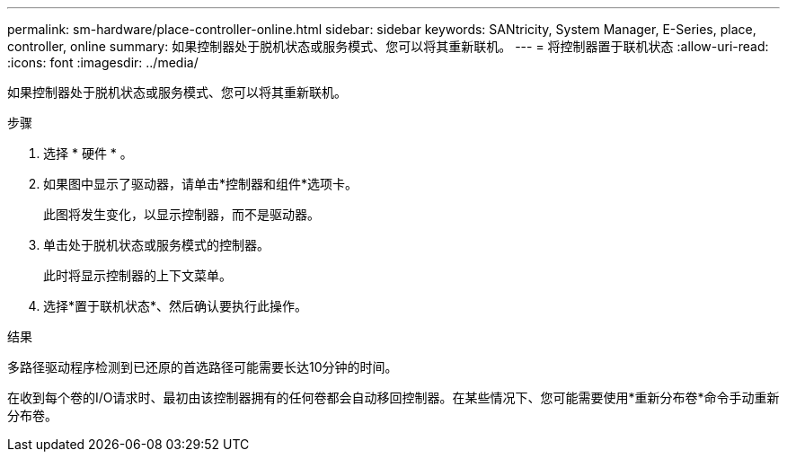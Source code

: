 ---
permalink: sm-hardware/place-controller-online.html 
sidebar: sidebar 
keywords: SANtricity, System Manager, E-Series, place, controller, online 
summary: 如果控制器处于脱机状态或服务模式、您可以将其重新联机。 
---
= 将控制器置于联机状态
:allow-uri-read: 
:icons: font
:imagesdir: ../media/


[role="lead"]
如果控制器处于脱机状态或服务模式、您可以将其重新联机。

.步骤
. 选择 * 硬件 * 。
. 如果图中显示了驱动器，请单击*控制器和组件*选项卡。
+
此图将发生变化，以显示控制器，而不是驱动器。

. 单击处于脱机状态或服务模式的控制器。
+
此时将显示控制器的上下文菜单。

. 选择*置于联机状态*、然后确认要执行此操作。


.结果
多路径驱动程序检测到已还原的首选路径可能需要长达10分钟的时间。

在收到每个卷的I/O请求时、最初由该控制器拥有的任何卷都会自动移回控制器。在某些情况下、您可能需要使用*重新分布卷*命令手动重新分布卷。
